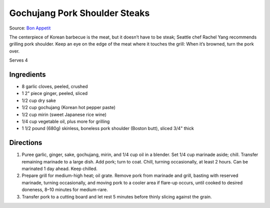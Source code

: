 Gochujang Pork Shoulder Steaks
==============================

Source: `Bon Appetit <https://www.bonappetit.com/recipe/gochujang-pork-shoulder-steaks>`__

The centerpiece of Korean barbecue is the meat, but it doesn’t have to
be steak; Seattle chef Rachel Yang recommends grilling pork shoulder.
Keep an eye on the edge of the meat where it touches the grill: When
it’s browned, turn the pork over.

Serves 4

Ingredients
-----------

-  8 garlic cloves, peeled, crushed
-  1 2" piece ginger, peeled, sliced
-  1/2 cup dry sake
-  1/2 cup gochujang (Korean hot pepper paste)
-  1/2 cup mirin (sweet Japanese rice wine)
-  1/4 cup vegetable oil, plus more for grilling
-  1 1/2 pound (680g) skinless, boneless pork shoulder (Boston butt), sliced 3/4" thick

Directions
----------

1. Puree garlic, ginger, sake, gochujang, mirin, and 1/4 cup oil in a
   blender. Set 1/4 cup marinade aside; chill. Transfer remaining
   marinade to a large dish. Add pork; turn to coat. Chill, turning
   occasionally, at least 2 hours. Can be marinated 1 day ahead. Keep
   chilled.
2. Prepare grill for medium-high heat; oil grate. Remove pork from
   marinade and grill, basting with reserved marinade, turning
   occasionally, and moving pork to a cooler area if flare-up occurs,
   until cooked to desired doneness, 8–10 minutes for medium-rare.
3. Transfer pork to a cutting board and let rest 5 minutes before thinly
   slicing against the grain.

